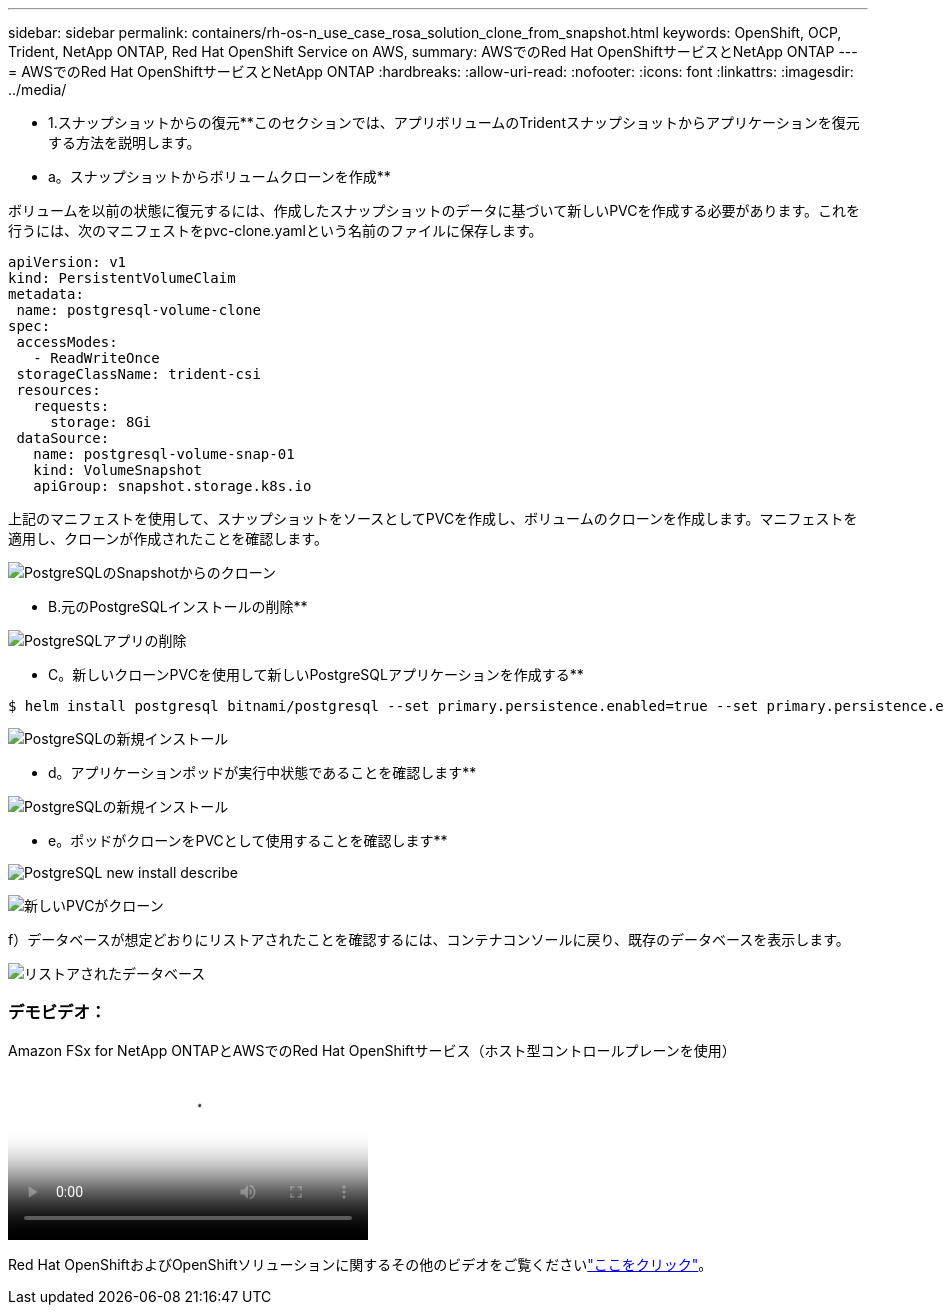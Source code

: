 ---
sidebar: sidebar 
permalink: containers/rh-os-n_use_case_rosa_solution_clone_from_snapshot.html 
keywords: OpenShift, OCP, Trident, NetApp ONTAP, Red Hat OpenShift Service on AWS, 
summary: AWSでのRed Hat OpenShiftサービスとNetApp ONTAP 
---
= AWSでのRed Hat OpenShiftサービスとNetApp ONTAP
:hardbreaks:
:allow-uri-read: 
:nofooter: 
:icons: font
:linkattrs: 
:imagesdir: ../media/


[role="lead"]
** 1.スナップショットからの復元**このセクションでは、アプリボリュームのTridentスナップショットからアプリケーションを復元する方法を説明します。

** a。スナップショットからボリュームクローンを作成**

ボリュームを以前の状態に復元するには、作成したスナップショットのデータに基づいて新しいPVCを作成する必要があります。これを行うには、次のマニフェストをpvc-clone.yamlという名前のファイルに保存します。

[source]
----
apiVersion: v1
kind: PersistentVolumeClaim
metadata:
 name: postgresql-volume-clone
spec:
 accessModes:
   - ReadWriteOnce
 storageClassName: trident-csi
 resources:
   requests:
     storage: 8Gi
 dataSource:
   name: postgresql-volume-snap-01
   kind: VolumeSnapshot
   apiGroup: snapshot.storage.k8s.io
----
上記のマニフェストを使用して、スナップショットをソースとしてPVCを作成し、ボリュームのクローンを作成します。マニフェストを適用し、クローンが作成されたことを確認します。

image:redhat_openshift_container_rosa_image24.png["PostgreSQLのSnapshotからのクローン"]

** B.元のPostgreSQLインストールの削除**

image:redhat_openshift_container_rosa_image25.png["PostgreSQLアプリの削除"]

** C。新しいクローンPVCを使用して新しいPostgreSQLアプリケーションを作成する**

[source]
----
$ helm install postgresql bitnami/postgresql --set primary.persistence.enabled=true --set primary.persistence.existingClaim=postgresql-volume-clone -n postgresql
----
image:redhat_openshift_container_rosa_image26.png["PostgreSQLの新規インストール"]

** d。アプリケーションポッドが実行中状態であることを確認します**

image:redhat_openshift_container_rosa_image27.png["PostgreSQLの新規インストール"]

** e。ポッドがクローンをPVCとして使用することを確認します**

image:redhat_openshift_container_rosa_image28.png["PostgreSQL new install describe"]

image:redhat_openshift_container_rosa_image29.png["新しいPVCがクローン"]

f）データベースが想定どおりにリストアされたことを確認するには、コンテナコンソールに戻り、既存のデータベースを表示します。

image:redhat_openshift_container_rosa_image30.png["リストアされたデータベース"]



=== デモビデオ：

.Amazon FSx for NetApp ONTAPとAWSでのRed Hat OpenShiftサービス（ホスト型コントロールプレーンを使用）
video::213061d2-53e6-4762-a68f-b21401519023[panopto,width=360]
Red Hat OpenShiftおよびOpenShiftソリューションに関するその他のビデオをご覧くださいlink:https://docs.netapp.com/us-en/netapp-solutions/containers/rh-os-n_videos_and_demos.html["ここをクリック"]。
